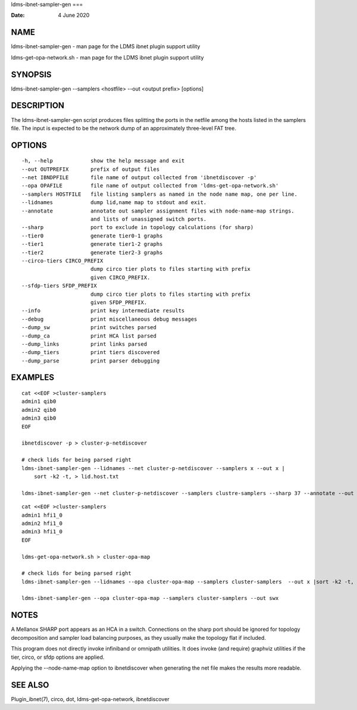 ldms-ibnet-sampler-gen
===

:Date:   4 June 2020

NAME
====

ldms-ibnet-sampler-gen - man page for the LDMS ibnet plugin support
utility

ldms-get-opa-network.sh - man page for the LDMS ibnet plugin support
utility

SYNOPSIS
========

ldms-ibnet-sampler-gen --samplers <hostfile> --out <output prefix>
[options]

DESCRIPTION
===========

The ldms-ibnet-sampler-gen script produces files splitting the ports in
the netfile among the hosts listed in the samplers file. The input is
expected to be the network dump of an approximately three-level FAT
tree.

OPTIONS
=======

::

     -h, --help            show the help message and exit
     --out OUTPREFIX       prefix of output files
     --net IBNDPFILE       file name of output collected from 'ibnetdiscover -p'
     --opa OPAFILE         file name of output collected from 'ldms-get-opa-network.sh'
     --samplers HOSTFILE   file listing samplers as named in the node name map, one per line.
     --lidnames            dump lid,name map to stdout and exit.
     --annotate            annotate out sampler assignment files with node-name-map strings.
                           and lists of unassigned switch ports.
     --sharp               port to exclude in topology calculations (for sharp)
     --tier0               generate tier0-1 graphs
     --tier1               generate tier1-2 graphs
     --tier2               generate tier2-3 graphs
     --circo-tiers CIRCO_PREFIX
                           dump circo tier plots to files starting with prefix
                           given CIRCO_PREFIX.
     --sfdp-tiers SFDP_PREFIX
                           dump circo tier plots to files starting with prefix
                           given SFDP_PREFIX.
     --info                print key intermediate results
     --debug               print miscellaneous debug messages
     --dump_sw             print switches parsed
     --dump_ca             print HCA list parsed
     --dump_links          print links parsed
     --dump_tiers          print tiers discovered
     --dump_parse          print parser debugging

EXAMPLES
========

::

   cat <<EOF >cluster-samplers
   admin1 qib0
   admin2 qib0
   admin3 qib0
   EOF

   ibnetdiscover -p > cluster-p-netdiscover

   # check lids for being parsed right
   ldms-ibnet-sampler-gen --lidnames --net cluster-p-netdiscover --samplers x --out x |
       sort -k2 -t, > lid.host.txt

   ldms-ibnet-sampler-gen --net cluster-p-netdiscover --samplers clustre-samplers --sharp 37 --annotate --out sbx 

::

   cat <<EOF >cluster-samplers
   admin1 hfi1_0
   admin2 hfi1_0
   admin3 hfi1_0
   EOF

   ldms-get-opa-network.sh > cluster-opa-map

   # check lids for being parsed right
   ldms-ibnet-sampler-gen --lidnames --opa cluster-opa-map --samplers cluster-samplers  --out x |sort -k2 -t, > lid.host.txt

   ldms-ibnet-sampler-gen --opa cluster-opa-map --samplers cluster-samplers --out swx

NOTES
=====

A Mellanox SHARP port appears as an HCA in a switch. Connections on the
sharp port should be ignored for topology decomposition and sampler load
balancing purposes, as they usually make the topology flat if included.

This program does not directly invoke infiniband or omnipath utilities.
It does invoke (and require) graphviz utilities if the tier, circo, or
sfdp options are applied.

Applying the --node-name-map option to ibnetdiscover when generating the
net file makes the results more readable.

SEE ALSO
========

Plugin_ibnet(7), circo, dot, ldms-get-opa-network, ibnetdiscover
